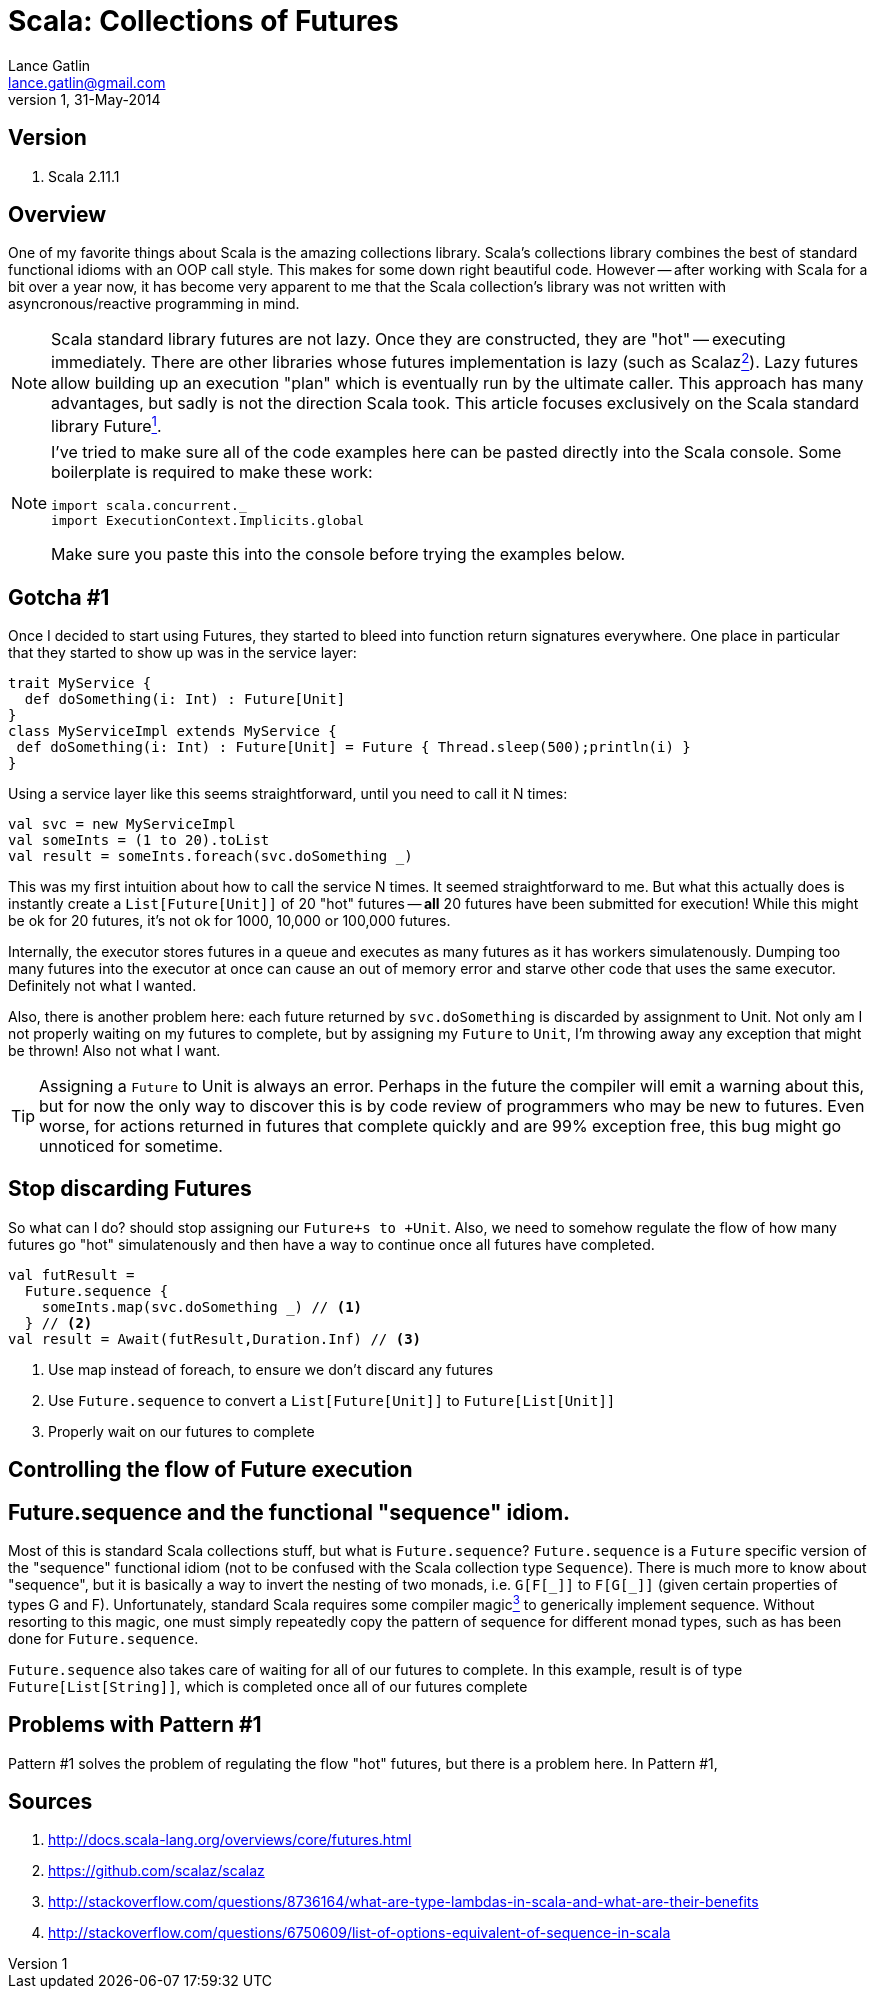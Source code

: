 Scala: Collections of Futures
=============================
Lance Gatlin <lance.gatlin@gmail.com>
v1,31-May-2014
:blogpost-status: unpublished
:blogpost-categories: scala

== Version
1. Scala 2.11.1

== Overview
One of my favorite things about Scala is the amazing collections library. Scala's collections library combines the best of standard functional idioms with an OOP call style. This makes for some down right beautiful code. However -- after working with Scala for a bit over a year now, it has become very apparent to me that the Scala collection's library was not written with asyncronous/reactive programming in mind. 

NOTE: Scala standard library futures are not lazy. Once they are constructed, they are "hot" -- executing immediately. There are other libraries whose futures implementation is lazy (such as Scalaz<<sources,^2^>>). Lazy futures allow building up an execution "plan" which is eventually run by the ultimate caller. This approach has many advantages, but sadly is not the direction Scala took. This article focuses exclusively on the Scala standard library Future<<sources,^1^>>. 

[NOTE]
====
I've tried to make sure all of the code examples here can be pasted directly into the Scala console. Some boilerplate is required to make these work:
[source,scala,numbered]
----
import scala.concurrent._
import ExecutionContext.Implicits.global
----
Make sure you paste this into the console before trying the examples below.
====
== Gotcha #1
Once I decided to start using Futures, they started to bleed into function return signatures everywhere. One place in particular that they started to show up was in the service layer:
[souce,scala,numbered]
----
trait MyService {
  def doSomething(i: Int) : Future[Unit]
}
class MyServiceImpl extends MyService {
 def doSomething(i: Int) : Future[Unit] = Future { Thread.sleep(500);println(i) }
}
----
Using a service layer like this seems straightforward, until you need to call it N times:
[source,scala,numbered]
----
val svc = new MyServiceImpl
val someInts = (1 to 20).toList
val result = someInts.foreach(svc.doSomething _)
----
This was my first intuition about how to call the service N times. It seemed straightforward to me. But what this actually does is instantly create a +List[Future[Unit]]+ of 20 "hot" futures -- *all* 20 futures have been submitted for execution! While this might be ok for 20 futures, it's not ok for 1000, 10,000 or 100,000 futures. 

Internally, the executor stores futures in a queue and executes as many futures as it has workers simulatenously. Dumping too many futures into the executor at once can cause an out of memory error and starve other code that uses the same executor. Definitely not what I wanted. 

Also, there is another problem here: each future returned by +svc.doSomething+ is discarded by assignment to Unit. Not only am I not properly waiting on my futures to complete, but by assigning my +Future+ to +Unit+, I'm throwing away any exception that might be thrown! Also not what I want.

TIP: Assigning a +Future+ to Unit is always an error. Perhaps in the future the compiler will emit a warning about this, but for now the only way to discover this is by code review of programmers who may be new to futures. Even worse, for actions returned in futures that complete quickly and are 99% exception free, this bug might go unnoticed for sometime.

== Stop discarding Futures
So what can I do?  should stop assigning our +Future+s to +Unit+. Also, we need to somehow regulate the flow of how many futures go "hot" simulatenously and then have a way to continue once all futures have completed.
[source,scala,numbered]
----
val futResult = 
  Future.sequence { 
    someInts.map(svc.doSomething _) // <1>
  } // <2>
val result = Await(futResult,Duration.Inf) // <3>
----
<1> Use map instead of foreach, to ensure we don't discard any futures
<2> Use +Future.sequence+ to convert a +List[Future[Unit]]+ to +Future[List[Unit]]+
<3> Properly wait on our futures to complete

== Controlling the flow of Future execution

== Future.sequence and the functional "sequence" idiom.
Most of this is standard Scala collections stuff, but what is +Future.sequence+? +Future.sequence+ is a +Future+ specific version of the "sequence" functional idiom (not to be confused with the Scala collection type +Sequence+). There is much more to know about "sequence", but it is basically a way to invert the nesting of two monads, i.e. +G[F[\_]]+ to +F[G[_]]+ (given certain properties of types G and F). Unfortunately, standard Scala requires some compiler magic<<sources,^3^>> to generically implement sequence. Without resorting to this magic, one must simply repeatedly copy the pattern of sequence for different monad types, such as has been done for +Future.sequence+.

+Future.sequence+ also takes care of waiting for all of our futures to complete. In this example, result is of type +Future[List[String]]+, which is completed once all of our futures complete

== Problems with Pattern #1
Pattern #1 solves the problem of regulating the flow "hot" futures, but there is a problem here. In Pattern #1, 

[[sources]]
== Sources
1. http://docs.scala-lang.org/overviews/core/futures.html
2. https://github.com/scalaz/scalaz
3. http://stackoverflow.com/questions/8736164/what-are-type-lambdas-in-scala-and-what-are-their-benefits
4. http://stackoverflow.com/questions/6750609/list-of-options-equivalent-of-sequence-in-scala
